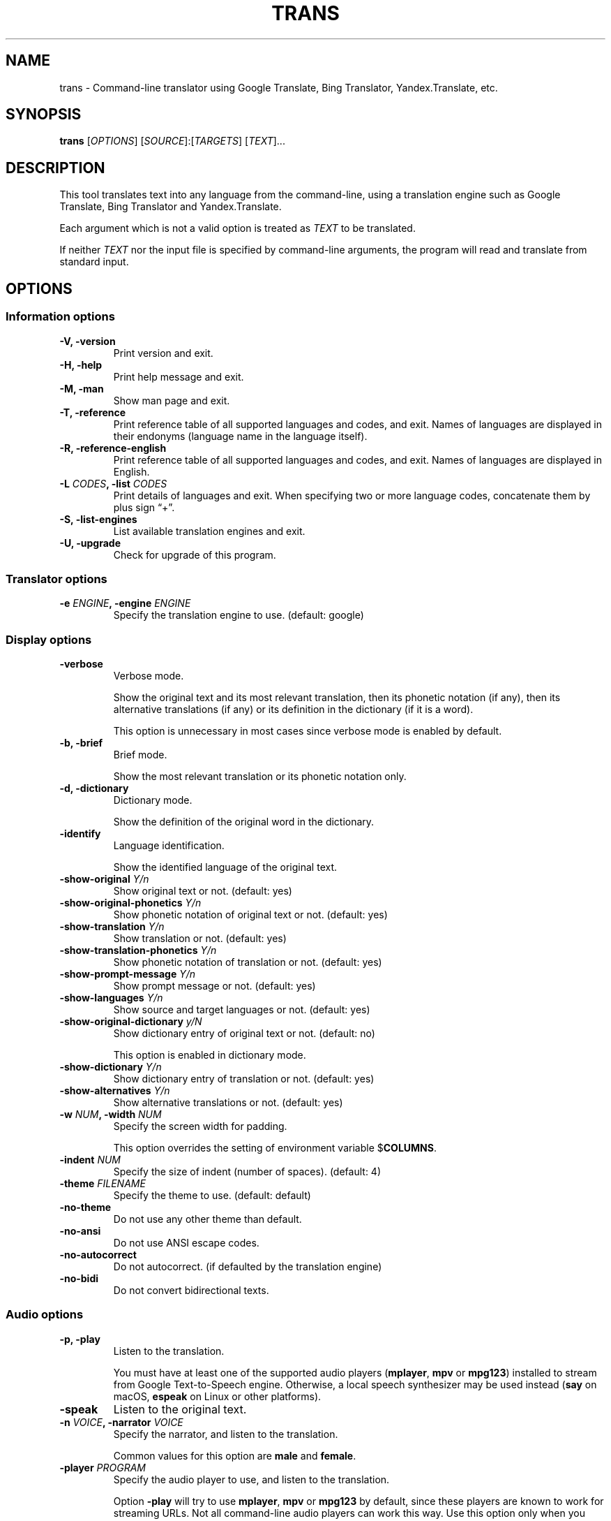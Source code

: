 .\" Automatically generated by Pandoc 2.0
.\"
.TH "TRANS" "1" "2017\-06\-01" "0.9.6.4" ""
.hy
.SH NAME
.PP
trans \- Command\-line translator using Google Translate, Bing
Translator, Yandex.Translate, etc.
.SH SYNOPSIS
.PP
\f[B]trans\f[] [\f[I]OPTIONS\f[]] [\f[I]SOURCE\f[]]:[\f[I]TARGETS\f[]]
[\f[I]TEXT\f[]]\&...
.SH DESCRIPTION
.PP
This tool translates text into any language from the command\-line,
using a translation engine such as Google Translate, Bing Translator and
Yandex.Translate.
.PP
Each argument which is not a valid option is treated as \f[I]TEXT\f[] to
be translated.
.PP
If neither \f[I]TEXT\f[] nor the input file is specified by
command\-line arguments, the program will read and translate from
standard input.
.SH OPTIONS
.SS Information options
.TP
.B \f[B]\-V\f[], \f[B]\-version\f[]
Print version and exit.
.RS
.RE
.TP
.B \f[B]\-H\f[], \f[B]\-help\f[]
Print help message and exit.
.RS
.RE
.TP
.B \f[B]\-M\f[], \f[B]\-man\f[]
Show man page and exit.
.RS
.RE
.TP
.B \f[B]\-T\f[], \f[B]\-reference\f[]
Print reference table of all supported languages and codes, and exit.
Names of languages are displayed in their endonyms (language name in the
language itself).
.RS
.RE
.TP
.B \f[B]\-R\f[], \f[B]\-reference\-english\f[]
Print reference table of all supported languages and codes, and exit.
Names of languages are displayed in English.
.RS
.RE
.TP
.B \f[B]\-L\f[] \f[I]CODES\f[], \f[B]\-list\f[] \f[I]CODES\f[]
Print details of languages and exit.
When specifying two or more language codes, concatenate them by plus
sign \[lq]+\[rq].
.RS
.RE
.TP
.B \f[B]\-S\f[], \f[B]\-list\-engines\f[]
List available translation engines and exit.
.RS
.RE
.TP
.B \f[B]\-U\f[], \f[B]\-upgrade\f[]
Check for upgrade of this program.
.RS
.RE
.SS Translator options
.TP
.B \f[B]\-e\f[] \f[I]ENGINE\f[], \f[B]\-engine\f[] \f[I]ENGINE\f[]
Specify the translation engine to use.
(default: google)
.RS
.RE
.SS Display options
.TP
.B \f[B]\-verbose\f[]
Verbose mode.
.RS
.PP
Show the original text and its most relevant translation, then its
phonetic notation (if any), then its alternative translations (if any)
or its definition in the dictionary (if it is a word).
.PP
This option is unnecessary in most cases since verbose mode is enabled
by default.
.RE
.TP
.B \f[B]\-b\f[], \f[B]\-brief\f[]
Brief mode.
.RS
.PP
Show the most relevant translation or its phonetic notation only.
.RE
.TP
.B \f[B]\-d\f[], \f[B]\-dictionary\f[]
Dictionary mode.
.RS
.PP
Show the definition of the original word in the dictionary.
.RE
.TP
.B \f[B]\-identify\f[]
Language identification.
.RS
.PP
Show the identified language of the original text.
.RE
.TP
.B \f[B]\-show\-original\f[] \f[I]Y/n\f[]
Show original text or not.
(default: yes)
.RS
.RE
.TP
.B \f[B]\-show\-original\-phonetics\f[] \f[I]Y/n\f[]
Show phonetic notation of original text or not.
(default: yes)
.RS
.RE
.TP
.B \f[B]\-show\-translation\f[] \f[I]Y/n\f[]
Show translation or not.
(default: yes)
.RS
.RE
.TP
.B \f[B]\-show\-translation\-phonetics\f[] \f[I]Y/n\f[]
Show phonetic notation of translation or not.
(default: yes)
.RS
.RE
.TP
.B \f[B]\-show\-prompt\-message\f[] \f[I]Y/n\f[]
Show prompt message or not.
(default: yes)
.RS
.RE
.TP
.B \f[B]\-show\-languages\f[] \f[I]Y/n\f[]
Show source and target languages or not.
(default: yes)
.RS
.RE
.TP
.B \f[B]\-show\-original\-dictionary\f[] \f[I]y/N\f[]
Show dictionary entry of original text or not.
(default: no)
.RS
.PP
This option is enabled in dictionary mode.
.RE
.TP
.B \f[B]\-show\-dictionary\f[] \f[I]Y/n\f[]
Show dictionary entry of translation or not.
(default: yes)
.RS
.RE
.TP
.B \f[B]\-show\-alternatives\f[] \f[I]Y/n\f[]
Show alternative translations or not.
(default: yes)
.RS
.RE
.TP
.B \f[B]\-w\f[] \f[I]NUM\f[], \f[B]\-width\f[] \f[I]NUM\f[]
Specify the screen width for padding.
.RS
.PP
This option overrides the setting of environment variable
$\f[B]COLUMNS\f[].
.RE
.TP
.B \f[B]\-indent\f[] \f[I]NUM\f[]
Specify the size of indent (number of spaces).
(default: 4)
.RS
.RE
.TP
.B \f[B]\-theme\f[] \f[I]FILENAME\f[]
Specify the theme to use.
(default: default)
.RS
.RE
.TP
.B \f[B]\-no\-theme\f[]
Do not use any other theme than default.
.RS
.RE
.TP
.B \f[B]\-no\-ansi\f[]
Do not use ANSI escape codes.
.RS
.RE
.TP
.B \f[B]\-no\-autocorrect\f[]
Do not autocorrect.
(if defaulted by the translation engine)
.RS
.RE
.TP
.B \f[B]\-no\-bidi\f[]
Do not convert bidirectional texts.
.RS
.RE
.SS Audio options
.TP
.B \f[B]\-p\f[], \f[B]\-play\f[]
Listen to the translation.
.RS
.PP
You must have at least one of the supported audio players
(\f[B]mplayer\f[], \f[B]mpv\f[] or \f[B]mpg123\f[]) installed to stream
from Google Text\-to\-Speech engine.
Otherwise, a local speech synthesizer may be used instead (\f[B]say\f[]
on macOS, \f[B]espeak\f[] on Linux or other platforms).
.RE
.TP
.B \f[B]\-speak\f[]
Listen to the original text.
.RS
.RE
.TP
.B \f[B]\-n\f[] \f[I]VOICE\f[], \f[B]\-narrator\f[] \f[I]VOICE\f[]
Specify the narrator, and listen to the translation.
.RS
.PP
Common values for this option are \f[B]male\f[] and \f[B]female\f[].
.RE
.TP
.B \f[B]\-player\f[] \f[I]PROGRAM\f[]
Specify the audio player to use, and listen to the translation.
.RS
.PP
Option \f[B]\-play\f[] will try to use \f[B]mplayer\f[], \f[B]mpv\f[] or
\f[B]mpg123\f[] by default, since these players are known to work for
streaming URLs.
Not all command\-line audio players can work this way.
Use this option only when you have your own preference.
.PP
This option overrides the setting of environment variable
$\f[B]PLAYER\f[].
.RE
.TP
.B \f[B]\-no\-play\f[]
Do not listen to the translation.
.RS
.RE
.TP
.B \f[B]\-no\-translate\f[]
Do not translate anything when using \-speak.
.RS
.RE
.SS Terminal paging and browsing options
.TP
.B \f[B]\-v\f[], \f[B]\-view\f[]
View the translation in a terminal pager (\f[B]less\f[], \f[B]more\f[]
or \f[B]most\f[]).
.RS
.RE
.TP
.B \f[B]\-pager\f[] \f[I]PROGRAM\f[]
Specify the terminal pager to use, and view the translation.
.RS
.PP
This option overrides the setting of environment variable
$\f[B]PAGER\f[].
.RE
.TP
.B \f[B]\-no\-view\f[]
Do not view the translation in a terminal pager.
.RS
.RE
.TP
.B \f[B]\-browser\f[] \f[I]PROGRAM\f[]
Specify the web browser to use.
.RS
.PP
This option overrides the setting of environment variable
$\f[B]BROWSER\f[].
.RE
.SS Networking options
.TP
.B \f[B]\-x\f[] \f[I]HOST:PORT\f[], \f[B]\-proxy\f[] \f[I]HOST:PORT\f[]
Use HTTP proxy on given port.
.RS
.PP
This option overrides the setting of environment variables
$\f[B]HTTP_PROXY\f[] and $\f[B]http_proxy\f[].
.RE
.TP
.B \f[B]\-u\f[] \f[I]STRING\f[], \f[B]\-user\-agent\f[] \f[I]STRING\f[]
Specify the User\-Agent to identify as.
.RS
.PP
This option overrides the setting of environment variables
$\f[B]USER_AGENT\f[].
.RE
.SS Interactive shell options
.TP
.B \f[B]\-I\f[], \f[B]\-interactive\f[], \f[B]\-shell\f[]
Start an interactive shell, invoking \f[B]rlwrap\f[] whenever possible
(unless \f[B]\-no\-rlwrap\f[] is specified).
.RS
.RE
.TP
.B \f[B]\-E\f[], \f[B]\-emacs\f[]
Start the GNU Emacs front\-end for an interactive shell.
.RS
.PP
This option does not need to, and cannot be used along with \f[B]\-I\f[]
or \f[B]\-no\-rlwrap\f[].
.RE
.TP
.B \f[B]\-no\-rlwrap\f[]
Do not invoke \f[B]rlwrap\f[] when starting an interactive shell.
.RS
.PP
This option is useful when your terminal type is not supported by
\f[B]rlwrap\f[] (e.g.
\f[B]emacs\f[]).
.RE
.SS I/O options
.TP
.B \f[B]\-i\f[] \f[I]FILENAME\f[], \f[B]\-input\f[] \f[I]FILENAME\f[]
Specify the input file.
.RS
.PP
Source text to be translated will be read from the input file, instead
of standard input.
.RE
.TP
.B \f[B]\-o\f[] \f[I]FILENAME\f[], \f[B]\-output\f[] \f[I]FILENAME\f[]
Specify the output file.
.RS
.PP
Translations will be written to the output file, instead of standard
output.
.RE
.SS Language preference options
.TP
.B \f[B]\-l\f[] \f[I]CODE\f[], \f[B]\-hl\f[] \f[I]CODE\f[], \f[B]\-lang\f[] \f[I]CODE\f[]
Specify your home language (the language you would like to see for
displaying prompt messages in the translation).
.RS
.PP
This option affects only the display in verbose mode (anything other
than source language and target language will be displayed in your home
language).
This option has no effect in brief mode.
.PP
This option is optional.
When its setting is omitted, English will be used.
.PP
This option overrides the setting of environment variables
$\f[B]LANGUAGE\f[], $\f[B]LC_ALL\f[], $\f[B]LANG\f[] and
$\f[B]HOME_LANG\f[].
.RE
.TP
.B \f[B]\-s\f[] \f[I]CODE\f[], \f[B]\-sl\f[] \f[I]CODE\f[], \f[B]\-source\f[] \f[I]CODE\f[], \f[B]\-from\f[] \f[I]CODE\f[]
Specify the source language (the language of original text).
.RS
.PP
This option is optional.
When its setting is omitted, the language of original text will be
identified automatically (with a possibility of misidentification).
.PP
This option overrides the setting of environment variable
$\f[B]SOURCE_LANG\f[].
.RE
.TP
.B \f[B]\-t\f[] \f[I]CODES\f[], \f[B]\-tl\f[] \f[I]CODE\f[], \f[B]\-target\f[] \f[I]CODES\f[], \f[B]\-to\f[] \f[I]CODES\f[]
Specify the target language(s) (the language(s) of translated text).
When specifying two or more language codes, concatenate them by plus
sign \[lq]+\[rq].
.RS
.PP
This option is optional.
When its setting is omitted, everything will be translated into English.
.PP
This option overrides the setting of environment variables
$\f[B]LANGUAGE\f[], $\f[B]LC_ALL\f[], $\f[B]LANG\f[] and
$\f[B]TARGET_LANG\f[].
.RE
.TP
.B [\f[I]SOURCE\f[]]:[\f[I]TARGETS\f[]]
A simpler, alternative way to specify the source language and target
language(s) is to use a shortcut formatted string:
.RS
.IP \[bu] 2
\f[I]SOURCE\-CODE\f[]:\f[I]TARGET\-CODE\f[]
.IP \[bu] 2
\f[I]SOURCE\-CODE\f[]:\f[I]TARGET\-CODE1\f[]+\f[I]TARGET\-CODE2\f[]+\&...
.IP \[bu] 2
\f[I]SOURCE\-CODE\f[]=\f[I]TARGET\-CODE\f[]
.IP \[bu] 2
\f[I]SOURCE\-CODE\f[]=\f[I]TARGET\-CODE1\f[]+\f[I]TARGET\-CODE2\f[]+\&...
.PP
Delimiter \[lq]:\[rq] and \[lq]=\[rq] can be used interchangeably.
.PP
Either \f[I]SOURCE\f[] or \f[I]TARGETS\f[] may be omitted, but the
delimiter character must be kept.
.RE
.SS Other options
.TP
.B \f[B]\-no\-init\f[]
Do not load any initialization script.
.RS
.RE
.TP
.B \f[B]\[en]\f[]
End\-of\-options.
.RS
.PP
All arguments after this option are treated as \f[I]TEXT\f[] to be
translated.
.RE
.SH EXIT STATUS
.TP
.B \f[B]0\f[]
Successful translation.
.RS
.RE
.TP
.B \f[B]1\f[]
Error.
.RS
.RE
.SH ENVIRONMENT
.TP
.B \f[B]PAGER\f[]
Equivalent to option setting \f[B]\-pager\f[].
.RS
.RE
.TP
.B \f[B]BROWSER\f[]
Equivalent to option setting \f[B]\-browser\f[].
.RS
.RE
.TP
.B \f[B]PLAYER\f[]
Equivalent to option setting \f[B]\-player\f[].
.RS
.RE
.TP
.B \f[B]HTTP_PROXY\f[]
Equivalent to option setting \f[B]\-proxy\f[].
.RS
.RE
.TP
.B \f[B]USER_AGENT\f[]
Equivalent to option setting \f[B]\-user\-agent\f[].
.RS
.RE
.TP
.B \f[B]HOME_LANG\f[]
Equivalent to option setting \f[B]\-lang\f[].
.RS
.RE
.TP
.B \f[B]SOURCE_LANG\f[]
Equivalent to option setting \f[B]\-source\f[].
.RS
.RE
.TP
.B \f[B]TARGET_LANG\f[]
Equivalent to option setting \f[B]\-target\f[].
.RS
.RE
.SH FILES
.TP
.B \f[I]/etc/translate\-shell\f[]
Initialization script.
(system\-wide)
.RS
.RE
.TP
.B \f[I]$HOME/.translate\-shell/init.trans\f[]
Initialization script.
(user\-specific)
.RS
.RE
.TP
.B \f[I]./.trans\f[]
Initialization script.
(current directory)
.RS
.RE
.SH REPORTING BUGS
.PP
<https://github.com/soimort/translate-shell/issues>
.SH AUTHORS
Mort Yao <soi@mort.ninja>.
